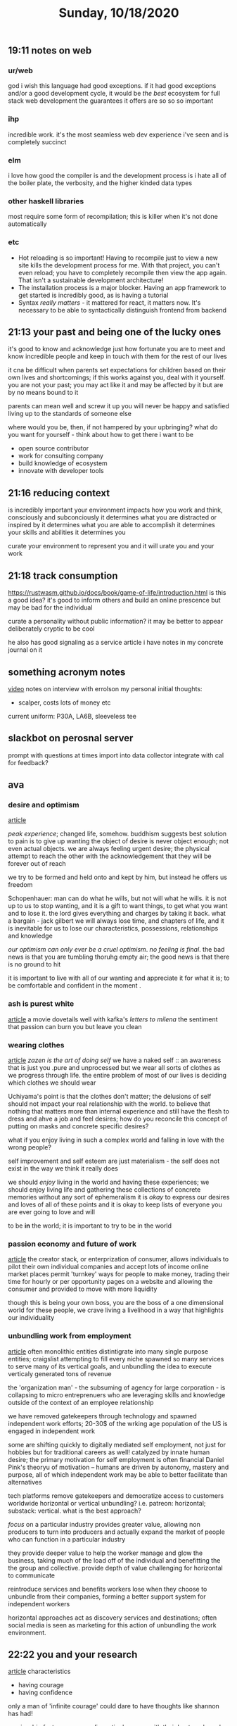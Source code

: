 #+TITLE: Sunday, 10/18/2020
** 19:11 notes on web
*** ur/web
god i wish this language had good exceptions.
if it had good exceptions and/or a good development cycle,
it would be /the best/ ecosystem for full stack web development
the guarantees it offers are so so so important
*** ihp
incredible work. it's the most seamless web dev experience i've seen and is completely succinct
*** elm
i love how good the compiler is and the development process is
i hate all of the boiler plate, the verbosity, and the higher kinded data types
*** other haskell libraries
most require some form of recompilation;
this is killer when it's not done automatically

*** etc
- Hot reloading is so important! Having to recompile just to view a new site kills the development process for me. With that project, you can't even reload; you have to completely recompile then view the app again. That isn't a sustainable development architecture!
- The installation process is a major blocker.
  Having an app framework to get started is incredibly good, as is having a tutorial
- Syntax /really matters/ - it mattered for react, it matters now. It's necessary
  to be able to syntactically distinguish frontend from backend
** 21:13 your past and being one of the lucky ones
it's good to know and acknowledge just how fortunate you are
to meet and know incredible people and
keep in touch with them for the rest of our lives

it cna be difficult when parents set expectations for children
based on their own lives and shortcomings; if this works against you,
deal with it yourself. you are not your past; you may act like it
and may be affected by it but are by no means bound to it

parents can mean well and screw it up
you will never be happy and satisfied living up to the standards of someone else

where would you be, then, if not hampered by your upbringing?
what do you want for yourself - think about how to get there
i want to be
- open source contributor
- work for consulting company
- build knowledge of ecosystem
- innovate with developer tools
** 21:16 reducing context
is incredibly important
your environment impacts how you work and think, consciously and subconciously
it determines what you are distracted or inspired by
it determines what you are able to accomplish
it determines your skills and abilities
it determines you

curate your environment to represent you and it will urate you and your work
** 21:18 track consumption
https://rustwasm.github.io/docs/book/game-of-life/introduction.html is this a good idea?
it's good to inform others and build an online prescence
but may be bad for the individual

curate a personality without public information?
it may be better to appear deliberately cryptic to be cool

he also has good signaling as a service article i have notes in my concrete journal on it
** something acronym notes
[[https://m.youtube.com/watch?v=mbdmuC22bXc][video]]
notes on interview with errolson
my personal initial thoughts:
- scalper, costs lots of money etc
current uniform: P30A, LA6B, sleeveless tee
** slackbot on perosnal server
prompt with questions at times
import into data collector
integrate with cal for feedback?
** ava
*** desire and optimism
[[https://ava.substack.com/p/desire-optimism][article]]

/peak experience/; changed life, somehow.
buddhism suggests best solution to pain is to give up wanting
the object of desire is never object enough; not even actual objects.
we are always feeling urgent desire; the physical attempt to reach the other
with the acknowledgement that they will be forever out of reach

we try to be formed and held onto and kept by him,
but instead he offers us freedom

Schopenhauer: man can do what he wills, but not will what he wills.
it is not up to us to stop wanting, and it is a gift to want things,
to get what you want and to lose it.
the lord gives everything and charges by taking it back. what a bargain - jack gilbert
we will always lose time, and chapters of life, and it is inevitable for us to lose
our characteristics, possessions, relationships and knowledge

/our optimism can only ever be a cruel optimism/.
/no feeling is final/.
the bad news is that you are tumbling thoruhg empty air; the good news is that
there is no ground to hit

it is important to live with all of our wanting and appreciate it for what it is;
to be comfortable and confident in the moment .

*** ash is purest white
[[https://ava.substack.com/p/ash-is-purest-white][article]]
a movie
dovetails well with kafka's /letters to milena/
the sentiment that passion can burn you but leave you clean
*** wearing clothes
[[https://ava.substack.com/p/wearing-clothes][article]]
/zazen is the art of doing self/
we have a naked self :: an awareness that is just you .pure and unprocessed
but we wear all sorts of clothes as we progress through life. the entire
problem of most of our lives is deciding which clothes we should wear

Uchiyama's point is that the clothes don't matter; the delusions of self should not impact
your real relationship with the world. to believe that nothing that matters more than
internal experience and still have the flesh to dress and ahve a job and feel desires;
how do you reconcile this concept of putting on masks and concrete specific desires?

what if you enjoy living in such a complex world and falling in love with the wrong people?

self improvement and self esteem are just materialism - the self does not exist
in the way we think it really does

we should /enjoy/ living in the world and having these experiences; we should enjoy living
life and gathering these collections of concrete memories without any sort of ephemeralism
it is /okay/ to express our desires and loves of all of these points and it is okay
to keep lists of everyone you are ever going to love and will

to be *in* the world; it is important to try to be in the world
*** passion economy and future of work
[[https://li-jin.co/2019/10/22/the-passion-economy-and-the-future-of-work/amp/?__twitter_impression=true][article]]
the creator stack, or enterprization of consumer, allows individuals to pilot their own individual companies and accept lots of income
online market places permit 'turnkey' ways for people to make money, trading their time for hourly or per opportunity pages on a website and allowing the consumer and provided to move with more liquidity

though this is being your own boss, you are the boss of a one dimensional world
for these people, we crave living a livelihood in a way that highlights our individuality
*** unbundling work from employment
[[https://li.substack.com/p/unbundling-work-from-employment][article]]
often monolithic entities distintigrate into many single purpose entities; craigslist attempting to fill every niche spawned so many services to serve many of its vertical goals, and unbundling the idea to execute verticaly generated tons of revenue

the 'organization man' - the subsuming of agency for large corporation - is collapsing to micro entreprenuers who are leveraging skills and knowledge outside of the context of an employee relationship

we have removed gatekeepers through technology and spawned independent work efforts; 20-30$ of the wrking age population of the US is engaged in independent work

some are shifting quickly to digitally mediated self employment, not just for hobbies but for traditional careers as well!
catalyzed by innate human desire; the primary motivation for self employment is often financial
Daniel Pink's theoryu of motivation -- humans are driven by autonomy, mastery and purpose, all of which independent work may be able to better facilitate than alternatives

tech platforms remove gatekeepers and democratize access to customers worldwide
horizontal or vertical unbundling? i.e. patreon: horizontal; substack: vertical. what is the best approach?

/focus/ on a particular industry provides greater value, allowing non producers to turn into producers and actually expand the market of people who can function in a particular industry

they provide deeper value to help the worker manage and glow the business, taking much of the load off of the individual and benefitting the the group and collective. provide depth of value challenging for horizontal to communicate

reintroduce services and benefits workers lose when they choose to unbundle from their companies, forming a better support system for independent workers

horizontal approaches act as discovery services and destinations; often social media is seen as marketing for this action of unbundling the work environment.
** 22:22 you and your research
[[https://www.cs.virginia.edu/~robins/YouAndYourResearch.html][article]]
characteristics
- having courage
- having confidence
only a man of 'infinite courage' could dare to have thoughts
like shannon has had!

age is a big factor; some are disgustingly young with their
best work, and others accomplish brilliance when they are young in STEM,
but those in the arts (music, politics) accomplish their work very late

it is hard to work on small problems when you are famous or view
yourself in such an imprtant fashion

genius is clearly primarily determination, with the inspiration
as a necessary, but often kind of trivial,  benefit . it is only when
these things combine that people really become successful

one trait is ambiguity and the tolerance of ambiguity; avoiding the
belief of whether something is or is not true, instead
believe the theory enough to go ahead but double it enough to notice the
flaws and faults. great contributions are not made with another decimal place;.
being very aware of what is very true and what doesn't quite fit is important;
write down every ambiguity, everything that is unclear and may not align with our perception
of the worl /must/ be written down, recorded and expanded upon.

all flaws must be tracked and we must explain them and how the theory can be changed to fit them;
expanding to handle these edge cases can very well be the great contributions of the framework.

this extreme emotional committment is practically necessary;
we know little of our subconscious other than that our dreams come out of it,
and if our subconcious is able to work on the problem, we can awaken to the answer.
it's so so so important to /focus/ and /commit/ to a current problem, truly thinking about the solution

*Keep your subconscious starved so it has to work on your problem, so you can sleep peacefully and get the answer in the morning, free.*

it is so important to ask what the most important problems are!
if you aren't aware of important problems it is unlikely that you'll ever do important work
great scientists have thought through a number of important problems and how to attack them
important problem has a very caerful phrasing; important problems have an /attack/. not time travel but tangible approaches with problems

planting acorns so that oaks will grow - you can't always know exactly whre to be,
but you can keep active in places where something might happen. it is okay
to stand on top of the mountain where lightning strikes, to take risks for such inspiration;
to do great work you must work on important problems and you must have an idea

'great thoughts time' -- what will be the role of computers? what will be the goal?

when an opportunity opens, great scientists drop everything and pursue it. they already had the idea
and had to find the opportunity; as they understand the problem, they find the /in/

work with the door open or the door closed:
if you work with the door closed, you get more work done and are more productive,
but later you don't know what problems are worth working on!
the people who work with the door open are constantly interrupted, but always get clues
as to what the world is and what might be important

you must also /sell/ your solution, and sell it to other scientists;
these people are all busy with their own work, and as such they do not have the time
to entertain others' ideas, work and ambitions.

on math:  the effort to generalize often means that the solution is simple
it is a poor workman who blames his tools; the good man gets the job done with what he's got
and gets the best answer he can. by altering the problem you can make a big difference to allow
other people to either build on what you've done or duplicate what you have done --
just as easy to do a general job as a special case!

selling is:
- clear writing
- reasonably formal talks
- informal talks
'back room scientists'; keeping quiet, would speak up after a decision has been made rather than
speaking up impromptu and advocating for specific things

give speeches, and gie good speeches;
why are siome papers remembered and most are not? technical person wants a highly limited
technical talk, while the audience wants more survey and background; the conversation is
a mediation between these two extremes, and finding the proper words makes a talk great

you /must/ work on important problems; pasteur: luck favors the prepared mind.
understand the meta problems the bigger problems, and mediate your work; take control if what you'd like to work on when you become more successful, and as more is demanded of you you have more power of choice as to what to work on


is the effort to be a great scientist worth it? doing first class work certainly is, but bosses are often in the way of such discovery -- and yet those who accomplish want it to do it again. those who have done great work still enjoy the slog, as the value is in the struggle moreso than the result

/drive and committment/ - doing great work with less ability but with deep committment to the first class work is vital to its success
personality defects: i.e. wanting total control of the system and not recognizing need for support
often good scientists will fight the system rather than working with the system and its advantages
ego assertion: assert your ego and personal appearance or learn to conform properly? don't let your personal desires get in the way of accomplishing what you care about
but we cannot always give in; often futzing the system is part of the fun of it
originality is being different! often this originality costs

self delusion is very common;; there are so many alibis
must know yourself, your weaknesses, strengths, and bad faults, often converting them to assets

talking to other people is important, but a session strictly for 'brainstorming' is often not whrthwhile; if it's necessary you need capable people. reduce the sound absorbers, get the critical mass in action but without the sound absorbers who will stimulate. get people who will respond, interact; look for /stimulation/ and /interaction/ when you talk to others. ask questions and leave /stimulated/ [i feel this has happened to me with lerner, or with a couple of other professors i've interacted with]

do not echo ideas, contribute to them, doube them, interact with them
if you read all the time what others have done you will think the way they thought
if you want to think new thoughts that are different, get the problem reasonably clear,
then refuse to look at any answers until you've thought it through carefully.

*you need to keep up to find out what the problems are; do not keep up to find out the solutions. the reading is necessary to discover what is possible but reading to get the solutions is not the way to do great research*

books show us how to find the way; while papers stimulate someone tomorrow
expect a good job, and expect good work, and have pride in what you do; it is valuable to have first class people around
of course there is always luck. there is always determination adn there is alwasy skill

the time is long past for me to stop reading and start doing
